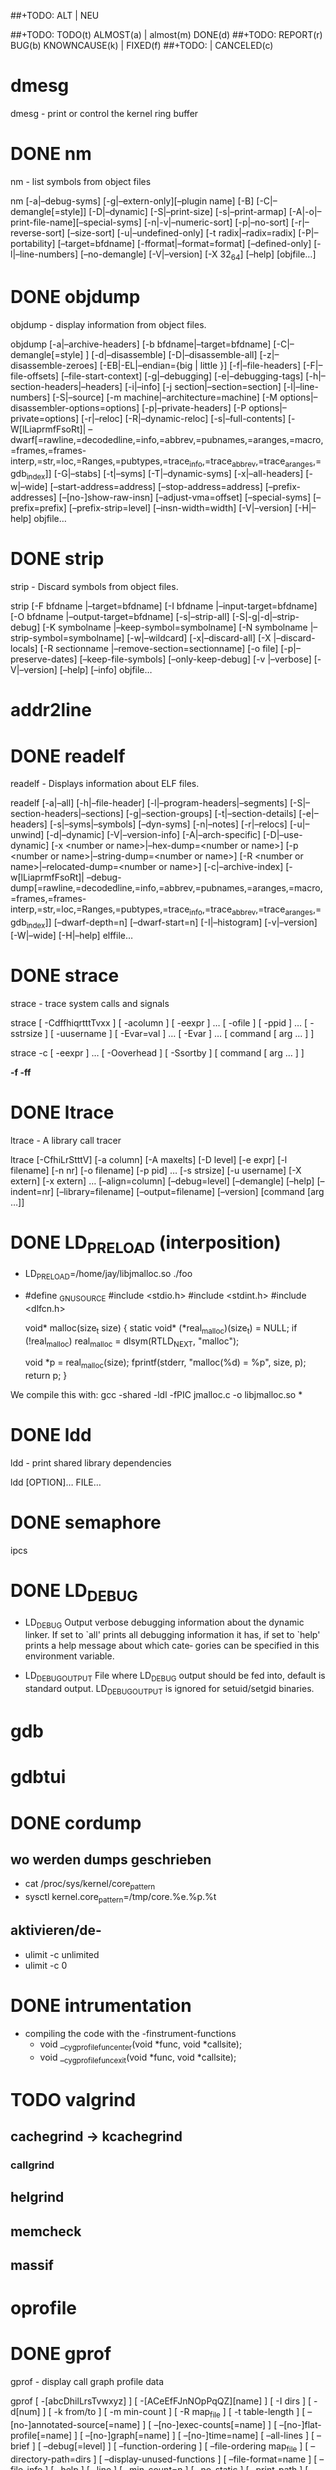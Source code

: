 #+STARTUP: indent
#+STARTUP: overview
#+STARTUP: content
#+STARTUP: hidestars
##+TODO: ALT | NEU
#+TODO: TODO(t) | DONE(d)
##+TODO: TODO(t) ALMOST(a) | almost(m) DONE(d)
##+TODO: REPORT(r) BUG(b) KNOWNCAUSE(k) | FIXED(f)
##+TODO: | CANCELED(c)

* dmesg
dmesg - print or control the kernel ring buffer
* DONE nm
       nm - list symbols from object files

       nm [-a|--debug-syms]
          [-g|--extern-only][--plugin name]
          [-B] [-C|--demangle[=style]] [-D|--dynamic]
          [-S|--print-size] [-s|--print-armap]
          [-A|-o|--print-file-name][--special-syms]
          [-n|-v|--numeric-sort] [-p|--no-sort]
          [-r|--reverse-sort] [--size-sort] [-u|--undefined-only]
          [-t radix|--radix=radix] [-P|--portability]
          [--target=bfdname] [-fformat|--format=format]
          [--defined-only] [-l|--line-numbers] [--no-demangle]
          [-V|--version] [-X 32_64] [--help]  [objfile...]

* DONE objdump
       objdump - display information from object files.

       objdump [-a|--archive-headers]
               [-b bfdname|--target=bfdname]
               [-C|--demangle[=style] ]
               [-d|--disassemble]
               [-D|--disassemble-all]
               [-z|--disassemble-zeroes]
               [-EB|-EL|--endian={big | little }]
               [-f|--file-headers]
               [-F|--file-offsets]
               [--file-start-context]
               [-g|--debugging]
               [-e|--debugging-tags]
               [-h|--section-headers|--headers]
               [-i|--info]
               [-j section|--section=section]
               [-l|--line-numbers]
               [-S|--source]
               [-m machine|--architecture=machine]
               [-M options|--disassembler-options=options]
               [-p|--private-headers]
               [-P options|--private=options]
               [-r|--reloc]
               [-R|--dynamic-reloc]
               [-s|--full-contents]
               [-W[lLiaprmfFsoRt]|
                --dwarf[=rawline,=decodedline,=info,=abbrev,=pubnames,=aranges,=macro,=frames,=frames-interp,=str,=loc,=Ranges,=pubtypes,=trace_info,=trace_abbrev,=trace_aranges,=gdb_index]]
               [-G|--stabs]
               [-t|--syms]
               [-T|--dynamic-syms]
               [-x|--all-headers]
               [-w|--wide]
               [--start-address=address]
               [--stop-address=address]
               [--prefix-addresses]
               [--[no-]show-raw-insn]
               [--adjust-vma=offset]
               [--special-syms]
               [--prefix=prefix]
               [--prefix-strip=level]
               [--insn-width=width]
               [-V|--version]
               [-H|--help]
               objfile...

* DONE strip
       strip - Discard symbols from object files.

       strip [-F bfdname |--target=bfdname]
             [-I bfdname |--input-target=bfdname]
             [-O bfdname |--output-target=bfdname]
             [-s|--strip-all]
             [-S|-g|-d|--strip-debug]
             [-K symbolname |--keep-symbol=symbolname]
             [-N symbolname |--strip-symbol=symbolname]
             [-w|--wildcard]
             [-x|--discard-all] [-X |--discard-locals]
             [-R sectionname |--remove-section=sectionname]
             [-o file] [-p|--preserve-dates]
             [--keep-file-symbols]
             [--only-keep-debug]
             [-v |--verbose] [-V|--version]
             [--help] [--info]
             objfile...

* addr2line

* DONE readelf
       readelf - Displays information about ELF files.

       readelf [-a|--all]
               [-h|--file-header]
               [-l|--program-headers|--segments]
               [-S|--section-headers|--sections]
               [-g|--section-groups]
               [-t|--section-details]
               [-e|--headers]
               [-s|--syms|--symbols]
               [--dyn-syms]
               [-n|--notes]
               [-r|--relocs]
               [-u|--unwind]
               [-d|--dynamic]
               [-V|--version-info]
               [-A|--arch-specific]
               [-D|--use-dynamic]
               [-x <number or name>|--hex-dump=<number or name>]
               [-p <number or name>|--string-dump=<number or name>]
               [-R <number or name>|--relocated-dump=<number or name>]
               [-c|--archive-index]
               [-w[lLiaprmfFsoRt]|
                --debug-dump[=rawline,=decodedline,=info,=abbrev,=pubnames,=aranges,=macro,=frames,=frames-interp,=str,=loc,=Ranges,=pubtypes,=trace_info,=trace_abbrev,=trace_aranges,=gdb_index]]
               [--dwarf-depth=n]
               [--dwarf-start=n]
               [-I|--histogram]
               [-v|--version]
               [-W|--wide]
               [-H|--help]
               elffile...

* DONE strace
       strace - trace system calls and signals

       strace  [ -CdffhiqrtttTvxx ] [ -acolumn ] [ -eexpr ] ...  [ -ofile ] [ -ppid ] ...  [ -sstrsize ]
       [ -uusername ] [ -Evar=val ] ...  [ -Evar ] ...  [ command [ arg ...  ] ]

       strace -c [ -eexpr ] ...  [ -Ooverhead ] [ -Ssortby ] [ command [ arg ...  ] ]

       *-f -ff*

* DONE ltrace
       ltrace - A library call tracer

       ltrace  [-CfhiLrStttV]  [-a column] [-A maxelts] [-D level] [-e expr] [-l filename] [-n nr] [-o filename] [-p
       pid] ... [-s strsize] [-u username] [-X extern] [-x extern] ... [--align=column] [--debug=level] [--demangle]
       [--help] [--indent=nr] [--library=filename] [--output=filename] [--version] [command [arg ...]]

* DONE LD_PRELOAD (interposition)
 * LD_PRELOAD=/home/jay/libjmalloc.so ./foo
 * #define _GNU_SOURCE
   #include <stdio.h>
   #include <stdint.h>
   #include <dlfcn.h>
   
   void* malloc(size_t size)
   {
       static void* (*real_malloc)(size_t) = NULL;
       if (!real_malloc)
           real_malloc = dlsym(RTLD_NEXT, "malloc");
   
       void *p = real_malloc(size);
       fprintf(stderr, "malloc(%d) = %p\n", size, p);
       return p;
   }

 We compile this with:
 gcc -shared -ldl -fPIC jmalloc.c -o libjmalloc.so
*

* DONE ldd
       ldd - print shared library dependencies

       ldd [OPTION]...  FILE...

* DONE semaphore
ipcs

* DONE LD_DEBUG
 * LD_DEBUG
   Output verbose debugging information about the dynamic linker.  If set to `all' prints all
   debugging  information  it  has,  if set to `help' prints a help message about which cate‐
   gories can be specified in this environment variable.

 * LD_DEBUG_OUTPUT
   File where LD_DEBUG output should be fed into, default is standard output. LD_DEBUG_OUTPUT
   is ignored for setuid/setgid binaries.

* gdb

* gdbtui

* DONE cordump
** wo werden dumps geschrieben
 * cat /proc/sys/kernel/core_pattern
 * sysctl kernel.core_pattern=/tmp/core.%e.%p.%t
** aktivieren/de-
 * ulimit -c unlimited
 * ulimit -c 0

* DONE intrumentation
 * compiling the code with the -finstrument-functions
   * void __cyg_profile_func_enter(void *func, void *callsite);
   * void __cyg_profile_func_exit(void *func, void *callsite);

* TODO valgrind
** cachegrind -> kcachegrind
*** callgrind 
** helgrind
** memcheck
** massif

* oprofile

* DONE gprof
       gprof - display call graph profile data

       gprof [ -[abcDhilLrsTvwxyz] ] [ -[ACeEfFJnNOpPqQZ][name] ]
        [ -I dirs ] [ -d[num] ] [ -k from/to ]
        [ -m min-count ] [ -R map_file ] [ -t table-length ]
        [ --[no-]annotated-source[=name] ]
        [ --[no-]exec-counts[=name] ]
        [ --[no-]flat-profile[=name] ] [ --[no-]graph[=name] ]
        [ --[no-]time=name] [ --all-lines ] [ --brief ]
        [ --debug[=level] ] [ --function-ordering ]
        [ --file-ordering map_file ] [ --directory-path=dirs ]
        [ --display-unused-functions ] [ --file-format=name ]
        [ --file-info ] [ --help ] [ --line ] [ --min-count=n ]
        [ --no-static ] [ --print-path ] [ --separate-files ]
        [ --static-call-graph ] [ --sum ] [ --table-length=len ]
        [ --traditional ] [ --version ] [ --width=n ]
        [ --ignore-non-functions ] [ --demangle[=STYLE] ]
        [ --no-demangle ] [--external-symbol-table=name]
        [ image-file ] [ profile-file ... ]
* terminal-multiplexer
** screen
** tmux
** byobu
